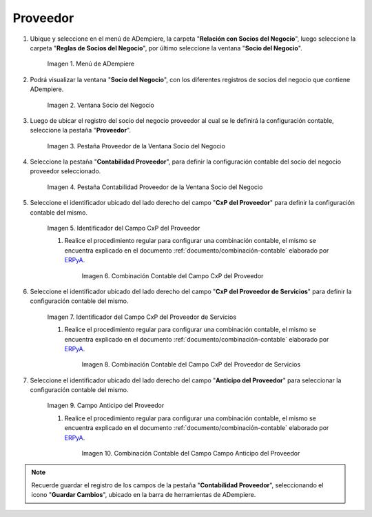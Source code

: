 .. _ERPyA: http://erpya.com

.. |Menú de ADempiere| image:: resources/business-partner-menu.png
.. |Ventana Socio del Negocio| image:: resources/business-partner-window.png
.. |Pestaña Proveedor de la Ventana Socio del Negocio| image:: resources/provider-tab-of-the-business-partner-window.png
.. |Pestaña Contabilidad Proveedor de la Ventana Socio del Negocio| image:: resources/vendor-accounting-tab-business-partner-window.png
.. |Campo CxP del Proveedor| image:: resources/vendor-cxp-field-from-the-vendor-accounting-tab-of-the-business-partner-window.png
.. |Combinación Contable del Campo CxP del Proveedor| image:: resources/accounting-combination-of-the-supplier-cxp-field-from-the-accounting-tab-supplier-of-the-business-partner-window.png
.. |Campo CxP del Proveedor de Servicios| image:: resources/cxp-field-of-the-service-provider-from-the-accounting-tab-provider-of-the-business-partner-window.png
.. |Combinación Contable del Campo CxP del Proveedor de Servicios| image:: resources/accounting-combination-of-the-service-provider-cxp-field-from-the-business-partner-window-provider-accounting-tab.png
.. |Campo Anticipo del Proveedor| image:: resources/vendor-advance-field-from-the-vendor-accounting-tab-of-the-business-partner-window.png
.. |Combinación Contable del Campo Anticipo del Proveedor| image:: resources/accounting-combination-of-vendor-advance-field-from-vendor-accounting-tab-of-business-partner-window.png

.. _documento/configuración-contable-socio-del-negocio-proveedor:

**Proveedor**
=============

#. Ubique y seleccione en el menú de ADempiere, la carpeta "**Relación con Socios del Negocio**", luego seleccione la carpeta "**Reglas de Socios del Negocio**", por último seleccione la ventana "**Socio del Negocio**".

    |Menú de ADempiere|

    Imagen 1. Menú de ADempiere

#. Podrá visualizar la ventana "**Socio del Negocio**", con los diferentes registros de socios del negocio que contiene ADempiere.

    |Ventana Socio del Negocio|

    Imagen 2. Ventana Socio del Negocio

#. Luego de ubicar el registro del socio del negocio proveedor al cual se le definirá la configuración contable, seleccione la pestaña "**Proveedor**".

    |Pestaña Proveedor de la Ventana Socio del Negocio|

    Imagen 3. Pestaña Proveedor de la Ventana Socio del Negocio

#. Seleccione la pestaña "**Contabilidad Proveedor**", para definir la configuración contable del socio del negocio proveedor seleccionado.

    |Pestaña Contabilidad Proveedor de la Ventana Socio del Negocio|

    Imagen 4. Pestaña Contabilidad Proveedor de la Ventana Socio del Negocio

#. Seleccione el identificador ubicado del lado derecho del campo "**CxP del Proveedor**" para definir la configuración contable del mismo.

    |Campo CxP del Proveedor|

    Imagen 5. Identificador del Campo CxP del Proveedor

    #. Realice el procedimiento regular para configurar una combinación contable, el mismo se encuentra explicado en el documento :ref:`documento/combinación-contable` elaborado por `ERPyA`_.

        |Combinación Contable del Campo CxP del Proveedor|

        Imagen 6. Combinación Contable del Campo CxP del Proveedor

#. Seleccione el identificador ubicado del lado derecho del campo "**CxP del Proveedor de Servicios**" para definir la configuración contable del mismo.

    |Campo CxP del Proveedor de Servicios|

    Imagen 7. Identificador del Campo CxP del Proveedor de Servicios

    #. Realice el procedimiento regular para configurar una combinación contable, el mismo se encuentra explicado en el documento :ref:`documento/combinación-contable` elaborado por `ERPyA`_.

        |Combinación Contable del Campo CxP del Proveedor de Servicios|

        Imagen 8. Combinación Contable del Campo CxP del Proveedor de Servicios

#. Seleccione el identificador ubicado del lado derecho del campo "**Anticipo del Proveedor**" para seleccionar la configuración contable del mismo.

    |Campo Anticipo del Proveedor|

    Imagen 9. Campo Anticipo del Proveedor

    #. Realice el procedimiento regular para configurar una combinación contable, el mismo se encuentra explicado en el documento :ref:`documento/combinación-contable` elaborado por `ERPyA`_.

        |Combinación Contable del Campo Anticipo del Proveedor|

        Imagen 10. Combinación Contable del Campo Campo Anticipo del Proveedor

.. note::

    Recuerde guardar el registro de los campos de la pestaña "**Contabilidad Proveedor**", seleccionando el icono "**Guardar Cambios**", ubicado en la barra de herramientas de ADempiere.